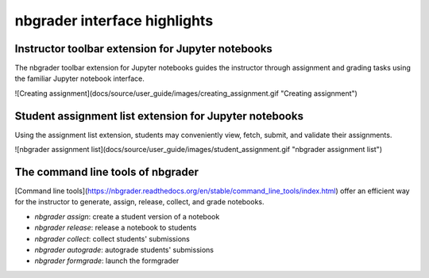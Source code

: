 
nbgrader interface highlights
=============================

Instructor toolbar extension for Jupyter notebooks
--------------------------------------------------
The nbgrader toolbar extension for Jupyter notebooks guides the instructor through
assignment and grading tasks using the familiar Jupyter notebook interface.

![Creating assignment](docs/source/user_guide/images/creating_assignment.gif "Creating assignment")

Student assignment list extension for Jupyter notebooks
-------------------------------------------------------
Using the assignment list extension, students may conveniently view, fetch,
submit, and validate their assignments.

![nbgrader assignment list](docs/source/user_guide/images/student_assignment.gif "nbgrader assignment list")

The command line tools of nbgrader
----------------------------------
[Command line tools](https://nbgrader.readthedocs.org/en/stable/command_line_tools/index.html)
offer an efficient way for the instructor to generate, assign, release, collect,
and grade notebooks.

* `nbgrader assign`: create a student version of a notebook
* `nbgrader release`: release a notebook to students
* `nbgrader collect`: collect students' submissions
* `nbgrader autograde`: autograde students' submissions
* `nbgrader formgrade`: launch the formgrader
